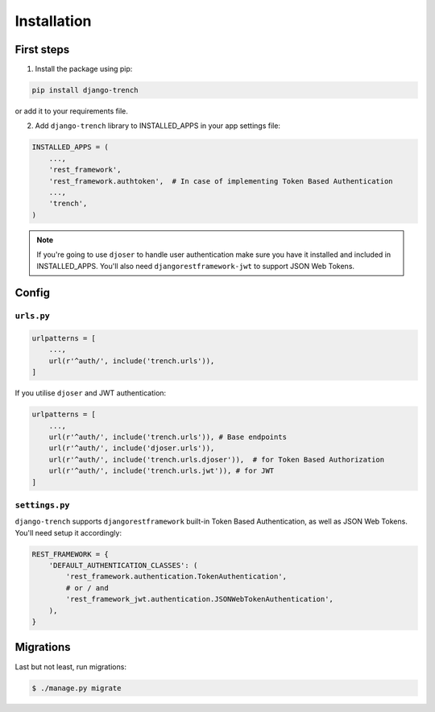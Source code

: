Installation
============
First steps
"""""""""""

1. Install the package using pip:

.. code-block:: python

    pip install django-trench

or add it to your requirements file.

2. Add ``django-trench`` library to INSTALLED_APPS in your app settings file:

.. code-block:: python

    INSTALLED_APPS = (
        ...,
        'rest_framework',
        'rest_framework.authtoken',  # In case of implementing Token Based Authentication
        ...,
        'trench',
    )

.. note:: If you're going to use ``djoser`` to handle user authentication make sure you have it installed and included in INSTALLED_APPS. You'll also need ``djangorestframework-jwt`` to support JSON Web Tokens.

Config
""""""

``urls.py``
***********
.. code-block:: python

    urlpatterns = [
        ...,
        url(r'^auth/', include('trench.urls')),
    ]

| If you utilise ``djoser`` and JWT authentication:

.. code-block:: python

    urlpatterns = [
        ...,
        url(r'^auth/', include('trench.urls')), # Base endpoints
        url(r'^auth/', include('djoser.urls')),
        url(r'^auth/', include('trench.urls.djoser')),  # for Token Based Authorization
        url(r'^auth/', include('trench.urls.jwt')), # for JWT
    ]

``settings.py``
***************
| ``django-trench`` supports ``djangorestframework`` built-in Token Based Authentication, as well as JSON Web Tokens. You'll need setup it accordingly:

.. code-block:: python

    REST_FRAMEWORK = {
        'DEFAULT_AUTHENTICATION_CLASSES': (
            'rest_framework.authentication.TokenAuthentication',
            # or / and
            'rest_framework_jwt.authentication.JSONWebTokenAuthentication',
        ),
    }

Migrations
""""""""""
| Last but not least, run migrations:

.. code-block:: text

    $ ./manage.py migrate
